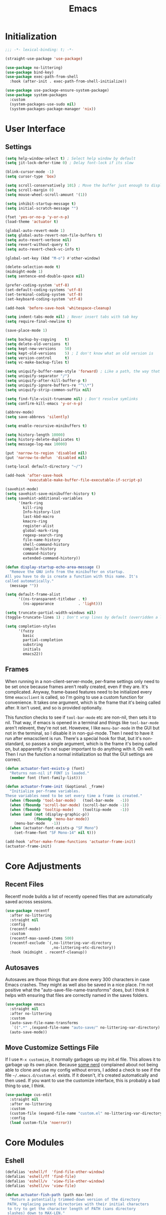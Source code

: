 #+title: Emacs
#+property: header-args :results output silent :comments link

* Initialization

#+begin_src emacs-lisp
  ;;; -*- lexical-binding: t; -*-
#+end_src

#+begin_src emacs-lisp
  (straight-use-package 'use-package)
#+end_src

#+begin_src emacs-lisp
    (use-package no-littering)
    (use-package bind-key)
    (use-package exec-path-from-shell
      :hook (after-init . exec-path-from-shell-initialize))
#+end_src

#+begin_src emacs-lisp
  (use-package use-package-ensure-system-package)
  (use-package system-packages
    :custom
    (system-packages-use-sudo nil)
    (system-packages-package-manager 'nix))
#+end_src

* User Interface
** Settings
#+begin_src emacs-lisp
  (setq help-window-select t) ; Select help window by default
  (setq jit-lock-defer-time 0) ; Delay font-lock if its slow

  (blink-cursor-mode -1)
  (setq cursor-type 'box)

  (setq scroll-conservatively 101) ; Move the buffer just enough to display point, but no more
  (setq scroll-margin 0)
  (setq mouse-wheel-scroll-amount '(1))

  (setq inhibit-startup-message t)
  (setq initial-scratch-message "")

  (fset 'yes-or-no-p 'y-or-n-p)
  (load-theme 'actuator t)

  (global-auto-revert-mode 1)
  (setq global-auto-revert-non-file-buffers t)
  (setq auto-revert-verbose nil)
  (setq revert-without-query t)
  (setq auto-revert-check-vc-info t)

  (global-set-key (kbd "M-o") #'other-window)

  (delete-selection-mode t)
  (midnight-mode 1)
  (setq sentence-end-double-space nil)

  (prefer-coding-system 'utf-8)
  (set-default-coding-systems 'utf-8)
  (set-terminal-coding-system 'utf-8)
  (set-keyboard-coding-system 'utf-8)

  (add-hook 'before-save-hook 'whitespace-cleanup)

  (setq indent-tabs-mode nil) ; Never insert tabs with tab key
  (setq require-final-newline t)

  (save-place-mode 1)

  (setq backup-by-copying    t)
  (setq delete-old-versions  t)
  (setq kept-new-versions    50)
  (setq kept-old-versions    5) ; I don't know what an old version is
  (setq version-control      t)
  (setq vc-make-backup-files t)

  (setq uniquify-buffer-name-style 'forward) ; Like a path, the way that makes sense
  (setq uniquify-separator "/")
  (setq uniquify-after-kill-buffer-p t)
  (setq uniquify-ignore-buffers-re "^\\*")
  (setq uniquify-strip-common-suffix nil)

  (setq find-file-visit-truename nil) ; Don't resolve symlinks
  (setq confirm-kill-emacs 'y-or-n-p)

  (abbrev-mode)
  (setq save-abbrevs 'silently)

  (setq enable-recursive-minibuffers t)

  (setq history-length 10000)
  (setq history-delete-duplicates t)
  (setq message-log-max 10000)

  (put 'narrow-to-region 'disabled nil)
  (put 'narrow-to-defun  'disabled nil)

  (setq-local default-directory "~/")

  (add-hook 'after-save-hook
            'executable-make-buffer-file-executable-if-script-p)

  (savehist-mode)
  (setq savehist-save-minibuffer-history t)
  (setq savehist-additional-variables
        '(mark-ring
          kill-ring
          Info-history-list
          last-kbd-macro
          kmacro-ring
          register-alist
          global-mark-ring
          regexp-search-ring
          file-name-history
          shell-command-history
          compile-history
          command-history
          extended-command-history))

  (defun display-startup-echo-area-message ()
    "Remove the GNU info from the minibuffer on startup.
  All you have to do is create a function with this name. It's
  called automatically."
    (message ""))

  (setq default-frame-alist
        '((ns-transparent-titlebar . t)
          (ns-appearance           . 'light)))

  (setq truncate-partial-width-windows nil)
  (toggle-truncate-lines 1) ; Don't wrap lines by default (overridden a lot)

  (setq completion-styles
        '(fuzzy
          basic
          partial-completion
          substring
          initials
          emacs22))
#+end_src

** Frames

When running in a non-client-server-mode, per-frame settings only need to be set once because frames aren't really created, even if they are. It's complicated. Anyway, frame-based features need to be initialized every time ~emacsclient~ is called, so I'm going to use a custom function for convenience. It takes one argument, which is the frame that it's being called after. It isn't used, and so is provided optionally.

This function checks to see if ~tool-bar-mode~ etc are non-nil, then sets it to nil. That way, if emacs is opened in a terminal and things like ~tool-bar-mode~ aren't relevent, they're not set. Howevew, I like ~menu-bar-mode~ in the GUI but not in the terminal, so I disable it in non-gui-mode.
Then I need to have it run after emacsclient is run. There's a special hook for that, but it's non-standard, so passes a single argument, which is the frame it's being called on, but apparently it's not super important to do anything with it. Oh well.
Then I run the function a normal initialization so that the GUI settings are correct.

#+begin_src emacs-lisp
  (defun actuator-font-exists-p (font)
    "Returns non-nil if FONT is loaded."
    (member font (font-family-list)))
#+end_src

#+begin_src emacs-lisp
  (defun actuator-frame-init (&optional _frame)
    "Initialize per-frame variables.
  These variables need to be set every time a frame is created."
    (when (fboundp 'tool-bar-mode)   (tool-bar-mode   -1))
    (when (fboundp 'scroll-bar-mode) (scroll-bar-mode -1))
    (when (fboundp 'tooltip-mode)    (tooltip-mode    -1))
    (when (and (not (display-graphic-p))
               (fboundp 'menu-bar-mode))
      (menu-bar-mode   -1))
    (when (actuator-font-exists-p "SF Mono")
      (set-frame-font "SF Mono-14" nil t)))

  (add-hook 'after-make-frame-functions 'actuator-frame-init)
  (actuator-frame-init)
#+end_src

* Core Adjustments
** Recent Files

Recentf mode builds a list of recently opened files that are automatically saved across sessions.

#+begin_src emacs-lisp
  (use-package recentf
    :after no-littering
    :straight nil
    :config
    (recentf-mode)
    :custom
    (recentf-max-saved-items 500)
    (recentf-exclude `(,no-littering-var-directory
                       ,no-littering-etc-directory))
    :hook (midnight . recentf-cleanup))
#+end_src

** Autosaves
Autosaves are those things that are done every 300 characters in case Emacs crashes. They might as well also be saved in a nice place. I'm not positive what the "auto-save-file-name-transforms" does, but I think it helps with ensuring that files are correctly named in the saves folders.

#+begin_src emacs-lisp
  (use-package emacs
    :straight nil
    :after no-littering
    :custom
    (auto-save-file-name-transforms
     `((".*" ,(expand-file-name "auto-save/" no-littering-var-directory) t)))
    (auto-save-mode))
#+end_src

** Move Customize Settings File

If I use ~M-x customize~, it normally garbages up my init.el file. This allows it to garbage up its own place. Because [[https://github.com/nonissue][some nerd]] complained about not being able to clone and use my config without errors, I added a check to see if the file =~/.emacs.d/custom.el= exists. If it doesn't, it's created automatically and then used. If you want to use the customize interface, this is probably a bad thing to use, I think.

#+begin_src emacs-lisp
  (use-package cus-edit
    :straight nil
    :after no-littering
    :custom
    (custom-file (expand-file-name "custom.el" no-littering-var-directory))
    :config
    (load custom-file 'noerror))
#+end_src

* Core Modules
** Eshell
:PROPERTIES:
:ID:       B6E67E95-4B41-40F8-849B-B42500ED0733
:END:

#+begin_src emacs-lisp
  (defalias 'eshell/f  'find-file-other-window)
  (defalias 'eshell/ff 'find-file)
  (defalias 'eshell/v  'view-file-other-window)
  (defalias 'eshell/vv 'view-file)
#+end_src

#+begin_src emacs-lisp
  (defun actuator-fish-path (path max-len)
    "Return a potentially trimmed-down version of the directory
   PATH, replacing parent directories with their initial characters
   to try to get the character length of PATH (sans directory
   slashes) down to MAX-LEN."
       (let* ((components (split-string (abbreviate-file-name path) "/"))
              (len (+ (1- (length components))
                      (cl-reduce '+ components :key 'length)))
              (str ""))
         (while (and (> len max-len)
                     (cdr components))
           (setq str (concat str
                             (cond ((= 0 (length (car components))) "/")
                                   ((= 1 (length (car components)))
                                    (concat (car components) "/"))
                                   (t
                                    (if (string= "."
                                                 (string (elt (car components) 0)))
                                        (concat (substring (car components) 0 2)
                                                "/")
                                      (string (elt (car components) 0) ?/)))))
                 len (- len (1- (length (car components))))
                 components (cdr components)))
         (concat str (cl-reduce (lambda (a b) (concat a "/" b)) components))))
#+end_src

#+begin_src emacs-lisp
  (defun actuator-eshell-autocomplete ()
    "Enable tab autocompletion in eshell"
    (define-key eshell-mode-map (kbd "<tab>")
        (lambda () (interactive) (pcomplete-std-complete))))

  (add-hook 'eshell-mode-hook #'actuator-eshell-autocomplete)
#+end_src

#+begin_src emacs-lisp
  (defun actuator-eshell-prompt ()
    (concat
     (propertize
      (actuator-fish-path (eshell/pwd) 1) 'face `(:foreground "grey" ))
     (propertize
      (if (= (user-uid) 0)
          " # "
        " ❯ ") 'face `(:foreground "black"))))
#+end_src

#+begin_src emacs-lisp
  (use-package eshell
    :straight nil
    :custom
    (eshell-where-to-jump 'begin)
    (eshell-review-quick-commands nil)
    (eshell-smart-space-goes-to-end t)
    (eshell-hist-ignoredups t)
    (eshell-history-size 10000)
    (eshell-banner-message "")
    (eshell-prompt-function #'actuator-eshell-prompt)
    (eshell-highlight-prompt nil)
    (eshell-prompt-regexp "^.*?[#❯] ")
    :hook (eshell-mode . (lambda ()
                           (require 'em-smart)
                           (eshell-smart-initialize))))
#+end_src
** Just One Space
:PROPERTIES:
:ID:       131A5011-6D95-4F19-BB73-042A8CABAB83
:END:
#+begin_src emacs-lisp
  (defun actuator-just-one-space ()
    "Inserts just one space, killing ALL whitespace."
    (interactive)
    (just-one-space -1))

  (global-set-key (kbd "<M-SPC>") 'actuator-just-one-space)
#+end_src
** Unfill
:PROPERTIES:
:ID:       B7B78476-C8E7-4FEB-A273-C85E1C9B6855
:END:
:LOGBOOK:
- Refiled on [2019-09-23 Mon 13:12]
:END:

#+begin_src emacs-lisp
  (defun actuator-unfill-paragraph ()
      "Unfills a paragraph."
    (interactive)
    (let ((fill-column 'most-positive-fixed-num))
      (fill-paragraph)))
  (global-set-key (kbd "C-M-q") 'actuator-unfill-paragraph)
#+end_src
** Magit
:PROPERTIES:
:ID:       1539207a-2931-4f38-aa1c-b1464abd9cae
:END:
 According to the Magit documentation, most Magit stuff is done from the status window, so creating a binding for that is a good idea.

 The config section also initializes the package [[https://github.com/purcell/exec-path-from-shell][exec-path-from-shell]], which is an "...Emacs library to ensure environment variables inside Emacs look the same as in the user's shell." I use it to fix an issue with Magit not being able to find ~git-lfs~. It would fail trying to push to GitHub because of that. [[https://magit.vc/manual/magit/I-am-using-OS-X-and-SOMETHING-works-in-shell-but-not-in-Magit.html#I-am-using-OS-X-and-SOMETHING-works-in-shell-but-not-in-Magit][Magit]] has documentation on the subject. Anyway, it's not a package that is useful elsewhere (so far), so I'm only loading it when Magit is loaded. Let's see it that works. The only way to tell is to push somthing to the server. Sweet. FYI, it worked.

 #+begin_src emacs-lisp
   (use-package magit
     :after exec-path-from-shell
     :bind ("C-c g" . magit-status)
     :custom
     (magit-diff-refine-hunk 'all)
     (magit-save-repository-buffers 'dontask)
     (magit-section-initial-visibility-alist
       '((untracked . show)
         (unstaged  . show)
         (upushed   . show)
     ;;    (unpulled  . show)
     ;;    (stashes   . show)
         (recent    . show)))
     (magit-push-always-verify nil)
     (magit-revert-buffers 'silent)
     (magit-no-confirm '(stage-all-changes
                         unstage-all-changes))
     :config
     (defadvice magit-status (around magit-fullscreen activate)
       (window-configuration-to-register :magit-fullscreen)
       ad-do-it
       (delete-other-windows))
     (defun magit-quit-session ()
       "Restores the previous window configuration and kills the magit buffer"
       (interactive)
       (kill-buffer)
       (jump-to-register :magit-fullscreen)))
 #+end_src

** Prescient

#+begin_src emacs-lisp
  (use-package prescient
    :custom
    (prescient-persist-mode 1)
    (prescient-history-length 10000)
    (prescient-aggressive-file-save t))
#+end_src
** Minibuffer

After having used Ido and Helm, I have settled on using Ivy (and Counsel / Swiper) as my completion mechanism. Sounds fancy. Anyway, it's not a huge package, but I've tinkered it into some neat things.

1. I have some settings for counsel-projectile in the projects section so I make sure that I'm always switching projects using counsel/ivy.

2. Return completes the current directory and shows the candidates that are inside (or whatever hierarchical equivalent there is), kind of like ido.

3. The C-j command selects whatever I've typed as the exact completion candidate. This is useful if I want to create a new file that is being matched to something that already exists.

4. Also, I wanted to make ~M-y~ display the counsel-version of yank, but then also cycle through options, just like the normal one does. Borrowed from [[http://pragmaticemacs.com/emacs/counsel-yank-pop-with-a-tweak/][Pragmatic Emacs]].

#+begin_src emacs-lisp
  (use-package counsel
    :config
    (counsel-mode 1)
    :bind
    ("C-x C-r" . counsel-recentf)
    ("C-x C-f" . counsel-find-file)
    ("M-x"     . counsel-M-x)
    ("s-x"     . counsel-M-x)
    ("C-x l"   . counsel-locate)
    ("C-h f"   . counsel-describe-function)
    ("C-h v"   . counsel-describe-variable)
    ("C-h k"   . counsel-descbinds)
    ("M-y"     . counsel-yank-pop))
#+end_src

#+begin_src emacs-lisp
  (use-package ivy
    :config
    (ivy-mode 1)
    (define-key ivy-minibuffer-map (kbd "C-j") #'ivy-immediate-done)
    (define-key ivy-minibuffer-map (kbd "RET") #'ivy-alt-done)
    (define-key ivy-minibuffer-map (kbd "M-y") #'ivy-next-line)
    :custom
    (ivy-use-ignore-default 'always)
    (ivy-ignore-buffers '("*elfeed-log*"))
    (ivy-use-virtual-buffers nil)
    (ivy-count-format "(%d/%d) ")
    (ivy-extra-directories nil)
    :bind
    ("C-x b" . ivy-switch-buffer))
#+end_src

#+begin_src emacs-lisp
  (use-package swiper
    :bind ("C-s" . swiper))
#+end_src

#+begin_src emacs-lisp
  (use-package ivy-posframe
    :disabled t
    :after ivy
    :if (display-graphic-p)
    :config
    (ivy-posframe-mode 1)
    :custom
    (ivy-posframe-display-functions-alist
     '((swiper                   . nil)
       (counsel-M-x              . ivy-posframe-display-at-frame-top-center)
       (ivy-completion-in-region . ivy-posframe-display-at-point)
       (t                        . ivy-posframe-display-at-frame-top-center))))
#+end_src

#+begin_src emacs-lisp
  (use-package ivy-prescient
    :after (ivy prescient)
    :config
    (ivy-prescient-mode 1))
 #+end_src

** Hippie Expand
:PROPERTIES:
:ID:       D05AEED2-AD8C-4B75-A8CF-F129EBB8B8C7
:END:

#+begin_src emacs-lisp
  (use-package hippie-exp
    :straight nil
    :bind ("s-/" . hippie-expand)
    :custom
    (hippie-expand-verbose t)
    (hippie-expand-try-functions-list
     '(try-expand-all-abbrevs
       try-expand-dabbrev-visible
       try-expand-dabbrev
       try-expand-dabbrev-all-buffers
       try-expand-dabbrev-from-kill
       try-complete-file-name-partially
       try-complete-file-name
       ;;try-expand-line
       ;;try-expand-line-all-buffers ;;slow
       ;;try-complete-lisp-symbol-partially
       ;;try-complete-lisp-symbol ;; many, many completions
       ;;try-expand-list
       ;;try-expand-list-all-buffers
       try-expand-whole-kill)))
#+end_src

#+begin_src emacs-lisp
  (defun actuator-hippie-unexpand ()
    "Remove an expansion without having to loop around."
    (interactive)
    (hippie-expand 0))
  (global-set-key (kbd "<backtab>") #'actuator-hippie-unexpand)
#+end_src

#+begin_src emacs-lisp
  (use-package smart-tab
    :config
    (global-smart-tab-mode 1)
    :custom
    (smart-tab-using-hippie-expand t)
    (smart-tab-completion-functions-alist nil))
#+end_src

** Startup Profiler
#+begin_src emacs-lisp
  (add-hook 'emacs-startup-hook #'actuator-startup-profile)

  (defun actuator-startup-profile ()
    "Displays startup time garbage collections in the modeline."
    (message "Emacs ready in %s with %d garbage collections."
             (format "%.2f seconds"
                     (float-time
                      (time-subtract after-init-time before-init-time)))
             gcs-done))
#+end_src
* Programming Modules
** Settings
:PROPERTIES:
:ID:       5EC65547-949C-4C7F-8C9C-CDFA94C99031
:END:

#+begin_src emacs-lisp
  (show-paren-mode)
  (setq blink-matching-paren nil)
  (electric-pair-mode 1)
  (setq show-paren-delay 0)
  (setq show-paren-style 'mixed)
#+end_src

#+begin_src emacs-lisp
  (use-package fish-mode)
  (use-package gitconfig-mode)
  (use-package gitignore-mode)
  (use-package lua-mode)
  (use-package toml-mode)
#+end_src

* Org Modules
** Org Settings
#+begin_src emacs-lisp
  (use-package org
    :straight org-plus-contrib)
#+end_src

#+begin_src emacs-lisp
  (setq org-startup-align-all-tables t)
  (setq org-startup-shrink-all-tables t)
  (setq org-startup-with-inline-images t)
  (setq org-startup-indented t)
  (setq org-hide-leading-stars t)
  (setq org-pretty-entities-include-sub-superscripts t)
  (setq org-hide-emphasis-markers t)
  (setq org-image-actual-width 300)
  (setq org-edit-src-persistent-message nil)
  (setq org-src-fontify-natively t)
  (setq org-fontify-done-headline t)
  (setq org-agenda-dim-blocked-tasks t)
  (org-indent-mode 1)
  (setq org-babel-results-keyword "results")
  (setq org-confirm-babel-evaluate nil)
  (setq org-footnote-auto-adjust t)
  (setq org-footnote-define-inline t)
  (setq org-footnote-auto-label 'random)
  (setq org-list-indent-offset 1)
  (setq org-src-tab-acts-natively t)
  (setq org-structure-template-alist '(("e" . "src emacs-lisp")
                                       ("s" . "src shell")))
  (global-set-key (kbd "C-c a") #'org-agenda)
  (global-set-key (kbd "C-c c") #'counsel-org-capture)

  (setq org-id-link-to-org-use-id t)
  (add-hook 'midnight-hook #'org-id-update-id-locations)
  (global-set-key (kbd "C-c l") #'org-store-link)
  (setq org-log-done 'time)
  (setq org-log-into-drawer t)
  (setq org-log-refile 'time)
  (setq org-closed-keep-when-no-todo t)
  (setq org-enforce-todo-dependencies t)
  (setq org-enforce-todo-checkbox-dependencies t)

  (setq org-complete-tags-always-offer-all-agenda-tags t)
  (setq org-clone-delete-id t)
  (setq org-tags-column -60)

  (setq org-src-window-setup 'other-frame)
  (setq org-src-ask-before-returning-to-edit-buffer nil)

  (org-num-mode +1)

  ;; Safety
  (setq org-catch-invisible-edits 'show-and-error)
  (setq org-insert-heading-respect-content t)
  (setq org-ctrl-k-protect-subtree t)
  (setq org-M-RET-may-split-line '((default . nil)))

  ;; Editing
  (setq org-special-ctrl-k t)
  (setq org-special-ctrl-a/e t)
  (setq org-blank-before-new-entry '((heading         . t)
                                     (plain-list-item . auto)))

  ;; Properties
  (setq org-use-property-inheritance t)

  (add-to-list 'org-babel-default-header-args
               '(:mkdirp . "yes"))
  (org-babel-do-load-languages 'org-babel-load-languages
                               '((emacs-lisp . t)
                                 (shell      . t)))

  (add-hook 'org-mode-hook #'visual-line-mode)

  (defun actuator-org-capture-turn-off-header-line ()
    "Disables the header-line in a local mode.
  This is used to disable the help line in org-capture buffers as
  there's no variable that will do it."
    (setq-local header-line-format nil))
  (add-hook 'org-capture-mode-hook #'actuator-org-capture-turn-off-header-line)

  (defun actuator-org-src-line-wrap-setup ()
    "Set truncate-lines-mode in org-source-editing buffers."
    (setq-local truncate-lines t))
  (add-hook 'org-src-mode-hook #'actuator-org-src-line-wrap-setup)

  (setq org-refile-allow-creating-parent-nodes 'confirm)
  (setq org-outline-path-complete-in-steps nil)
  (setq org-refile-use-outline-path 'file)
  (setq org-modules nil)
  (setq org-refile-targets '((org-agenda-files :maxlevel . 3)))

  ;;(setq org-refile-targets
  ;;      `((,(file-expand-wildcards ) :maxlevel . 9)))

  (setq org-agenda-files (list org-directory))

  ;; The original regexp was "\\`[^.].*\\.org\\'" which matched files
  ;; that did not begin with a dot [^.] as the caret character inside a
  ;; match group inverses a match and the dot is not special so doesn't
  ;; need to be escaped. I want to only add files that begin with a
  ;; hyphen to org agenda. That way I can sort all the agenda files at
  ;; the top of the directory, and I have a simple method for limiting
  ;; the search scope of org-agenda to keep it nice and speedy, and also
  ;; allow as many files as I want in my org-files. The hyphen is not a
  ;; special regex symbol outside of a character altenative [], so
  ;; doesn't need to be escaped.
  ;;(setq org-agenda-file-regexp "\\`-.*\\.org\\'")

  (setq org-use-speed-commands t)
#+end_src

#+begin_src emacs-lisp
  (use-package org-bullets
    :hook (org-mode . org-bullets-mode)
    :custom
    (org-bullets-bullet-list '("◆" "◆" "◇" "◇" "◇")))
#+end_src

** Org Attach

#+begin_src emacs-lisp
  (defun actuator-org-dl-annotate (_link)
    "Minimal org-download header info."
    (format "#+DOWNLOADED: %s\n"
            (format-time-string "%Y-%m-%d")))
#+end_src

#+begin_src emacs-lisp
  (use-package org-download
    :custom
    (org-download-method 'attach)
    (org-download-timestamp "")
    (org-download-annotate-function #'actuator-org-dl-annotate))
#+end_src

#+begin_src emacs-lisp
  (use-package org-attach
    :straight nil
    :custom
    (org-attach-store-link-p t)
    (org-attach-dir-relative t)
    (org-attach-preferred-new-method 'dir)
    (org-attach-method 'mv)
    (org-attach-auto-tag "attach")
    (org-attach-archive-delete 'query))
#+end_src

** Org Crypt

#+begin_src emacs-lisp
  (use-package org-crypt
    :straight nil
    :init
    (require 'org-crypt)
    :config
    (org-crypt-use-before-save-magic)
    ;;(add-to-list 'org-modules 'org-crypt)
    :custom
    (org-tags-exclude-from-inheritance (quote ("crypt")))
    (org-crypt-key nil))
#+end_src
Needs nix:

#+begin_src shell
  nix-env -i gpg pinentry-mac
#+end_src

Also need to have the ABSOLUTE path in gpg-agent.conf. Will not work with ~ or $HOME. Needs to link to the binary inside the .app file.

To test you need to kill the gpg agent. You won't need to restart it, it will do that automatically.

#+begin_src shell
  gpgconf --kill gpg-agent
#+end_src

*Reference*
- [[https://czyzykowski.com/posts/gnupg-nix-osx.html][Gnupg Nix macOS]]

** Org Cliplink
#+begin_src emacs-lisp
  (use-package org-cliplink
    :bind ("C-x p i" . org-cliplink))
#+end_src

* LaTeX
#+begin_src emacs-lisp
  (use-package tex
    :straight auctex
    :custom
    (TeX-engine 'luatex))
#+end_src
